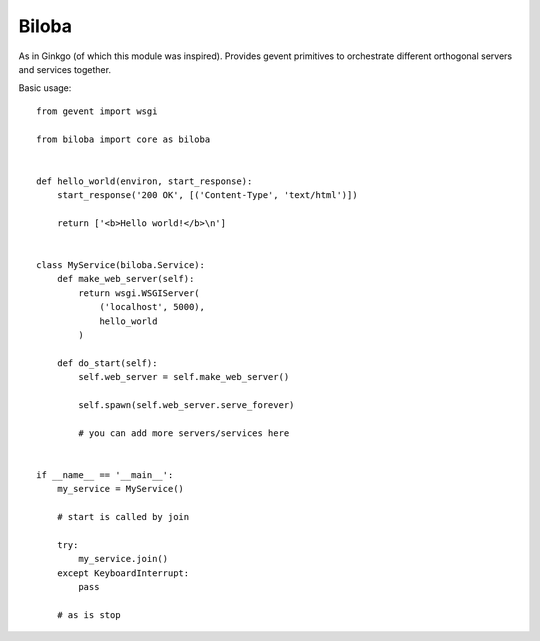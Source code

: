 Biloba
======

As in Ginkgo (of which this module was inspired). Provides gevent primitives to
orchestrate different orthogonal servers and services together.

Basic usage::

    from gevent import wsgi

    from biloba import core as biloba

    
    def hello_world(environ, start_response):
        start_response('200 OK', [('Content-Type', 'text/html')])

        return ['<b>Hello world!</b>\n']


    class MyService(biloba.Service):
        def make_web_server(self):
            return wsgi.WSGIServer(
                ('localhost', 5000),
                hello_world
            )

        def do_start(self):
            self.web_server = self.make_web_server()

            self.spawn(self.web_server.serve_forever)
            
            # you can add more servers/services here


    if __name__ == '__main__':
        my_service = MyService()

        # start is called by join

        try:
            my_service.join()
        except KeyboardInterrupt:
            pass

        # as is stop
